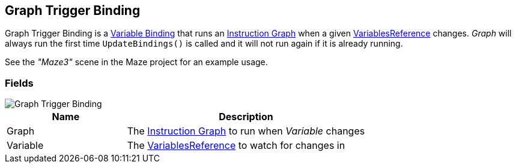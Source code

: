 [#manual/graph-trigger-binding]

## Graph Trigger Binding

Graph Trigger Binding is a <<manual/variable-binding.html,Variable Binding>> that runs an <<manual/instruction-graph.html,Instruction Graph>> when a given <<reference/variable-reference.html,VariablesReference>> changes. _Graph_ will always run the first time `UpdateBindings()` is called and it will not run again if it is already running.

See the _"Maze3"_ scene in the Maze project for an example usage.

### Fields

image::graph-trigger-binding.png[Graph Trigger Binding]

[cols="1,2"]
|===
| Name	| Description

| Graph	| The <<manual/instruction-graph.html,Instruction Graph>> to run when _Variable_ changes
| Variable	| The <<reference/variable-reference.html,VariablesReference>> to watch for changes in
|===

ifdef::backend-multipage_html5[]
<<reference/graph-trigger-binding.html,Reference>>
endif::[]